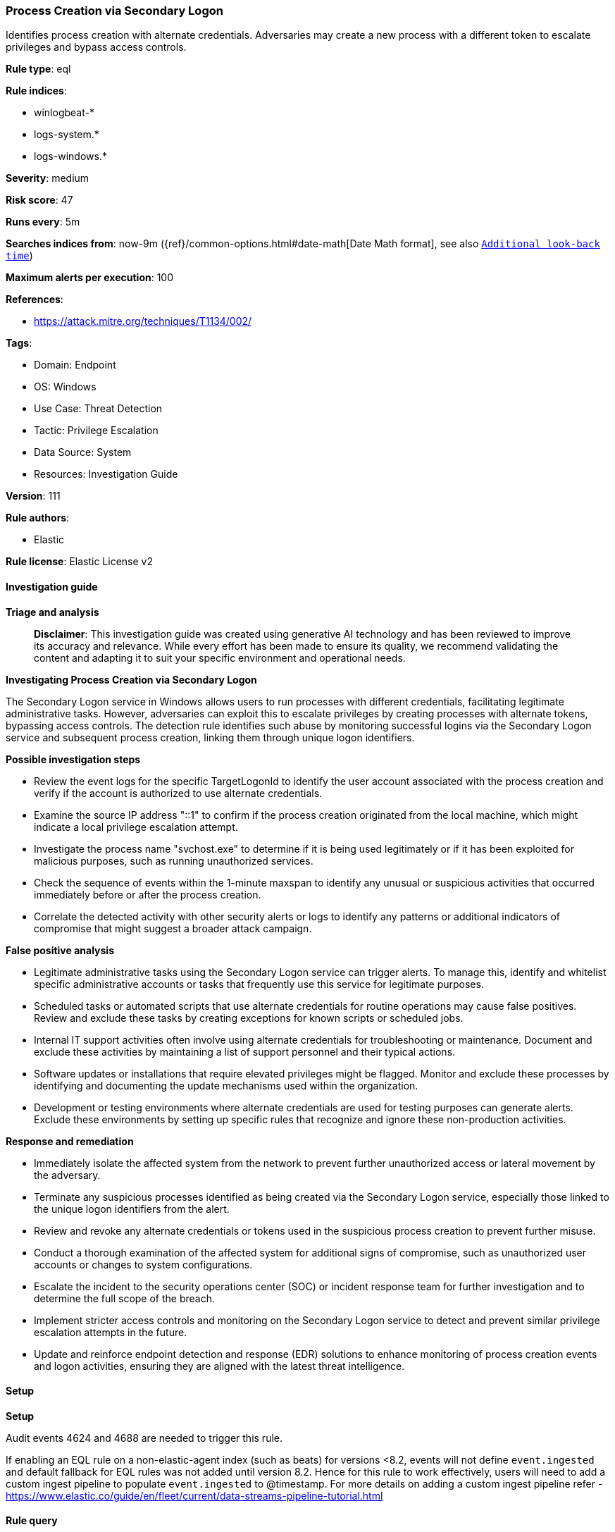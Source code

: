 [[prebuilt-rule-8-17-4-process-creation-via-secondary-logon]]
=== Process Creation via Secondary Logon

Identifies process creation with alternate credentials. Adversaries may create a new process with a different token to escalate privileges and bypass access controls.

*Rule type*: eql

*Rule indices*: 

* winlogbeat-*
* logs-system.*
* logs-windows.*

*Severity*: medium

*Risk score*: 47

*Runs every*: 5m

*Searches indices from*: now-9m ({ref}/common-options.html#date-math[Date Math format], see also <<rule-schedule, `Additional look-back time`>>)

*Maximum alerts per execution*: 100

*References*: 

* https://attack.mitre.org/techniques/T1134/002/

*Tags*: 

* Domain: Endpoint
* OS: Windows
* Use Case: Threat Detection
* Tactic: Privilege Escalation
* Data Source: System
* Resources: Investigation Guide

*Version*: 111

*Rule authors*: 

* Elastic

*Rule license*: Elastic License v2


==== Investigation guide



*Triage and analysis*


> **Disclaimer**:
> This investigation guide was created using generative AI technology and has been reviewed to improve its accuracy and relevance. While every effort has been made to ensure its quality, we recommend validating the content and adapting it to suit your specific environment and operational needs.


*Investigating Process Creation via Secondary Logon*


The Secondary Logon service in Windows allows users to run processes with different credentials, facilitating legitimate administrative tasks. However, adversaries can exploit this to escalate privileges by creating processes with alternate tokens, bypassing access controls. The detection rule identifies such abuse by monitoring successful logins via the Secondary Logon service and subsequent process creation, linking them through unique logon identifiers.


*Possible investigation steps*


- Review the event logs for the specific TargetLogonId to identify the user account associated with the process creation and verify if the account is authorized to use alternate credentials.
- Examine the source IP address "::1" to confirm if the process creation originated from the local machine, which might indicate a local privilege escalation attempt.
- Investigate the process name "svchost.exe" to determine if it is being used legitimately or if it has been exploited for malicious purposes, such as running unauthorized services.
- Check the sequence of events within the 1-minute maxspan to identify any unusual or suspicious activities that occurred immediately before or after the process creation.
- Correlate the detected activity with other security alerts or logs to identify any patterns or additional indicators of compromise that might suggest a broader attack campaign.


*False positive analysis*


- Legitimate administrative tasks using the Secondary Logon service can trigger alerts. To manage this, identify and whitelist specific administrative accounts or tasks that frequently use this service for legitimate purposes.
- Scheduled tasks or automated scripts that use alternate credentials for routine operations may cause false positives. Review and exclude these tasks by creating exceptions for known scripts or scheduled jobs.
- Internal IT support activities often involve using alternate credentials for troubleshooting or maintenance. Document and exclude these activities by maintaining a list of support personnel and their typical actions.
- Software updates or installations that require elevated privileges might be flagged. Monitor and exclude these processes by identifying and documenting the update mechanisms used within the organization.
- Development or testing environments where alternate credentials are used for testing purposes can generate alerts. Exclude these environments by setting up specific rules that recognize and ignore these non-production activities.


*Response and remediation*


- Immediately isolate the affected system from the network to prevent further unauthorized access or lateral movement by the adversary.
- Terminate any suspicious processes identified as being created via the Secondary Logon service, especially those linked to the unique logon identifiers from the alert.
- Review and revoke any alternate credentials or tokens used in the suspicious process creation to prevent further misuse.
- Conduct a thorough examination of the affected system for additional signs of compromise, such as unauthorized user accounts or changes to system configurations.
- Escalate the incident to the security operations center (SOC) or incident response team for further investigation and to determine the full scope of the breach.
- Implement stricter access controls and monitoring on the Secondary Logon service to detect and prevent similar privilege escalation attempts in the future.
- Update and reinforce endpoint detection and response (EDR) solutions to enhance monitoring of process creation events and logon activities, ensuring they are aligned with the latest threat intelligence.

==== Setup



*Setup*


Audit events 4624 and 4688 are needed to trigger this rule.

If enabling an EQL rule on a non-elastic-agent index (such as beats) for versions <8.2,
events will not define `event.ingested` and default fallback for EQL rules was not added until version 8.2.
Hence for this rule to work effectively, users will need to add a custom ingest pipeline to populate
`event.ingested` to @timestamp.
For more details on adding a custom ingest pipeline refer - https://www.elastic.co/guide/en/fleet/current/data-streams-pipeline-tutorial.html


==== Rule query


[source, js]
----------------------------------
sequence by winlog.computer_name with maxspan=1m

[authentication where event.action:"logged-in" and
 event.outcome == "success" and user.id : ("S-1-5-21-*", "S-1-12-1-*") and

 /* seclogon service */
 process.name == "svchost.exe" and
 winlog.event_data.LogonProcessName : "seclogo*" and source.ip == "::1" ] by winlog.event_data.TargetLogonId

[process where event.type == "start"] by winlog.event_data.TargetLogonId

----------------------------------

*Framework*: MITRE ATT&CK^TM^

* Tactic:
** Name: Privilege Escalation
** ID: TA0004
** Reference URL: https://attack.mitre.org/tactics/TA0004/
* Technique:
** Name: Access Token Manipulation
** ID: T1134
** Reference URL: https://attack.mitre.org/techniques/T1134/
* Sub-technique:
** Name: Create Process with Token
** ID: T1134.002
** Reference URL: https://attack.mitre.org/techniques/T1134/002/
* Sub-technique:
** Name: Make and Impersonate Token
** ID: T1134.003
** Reference URL: https://attack.mitre.org/techniques/T1134/003/
